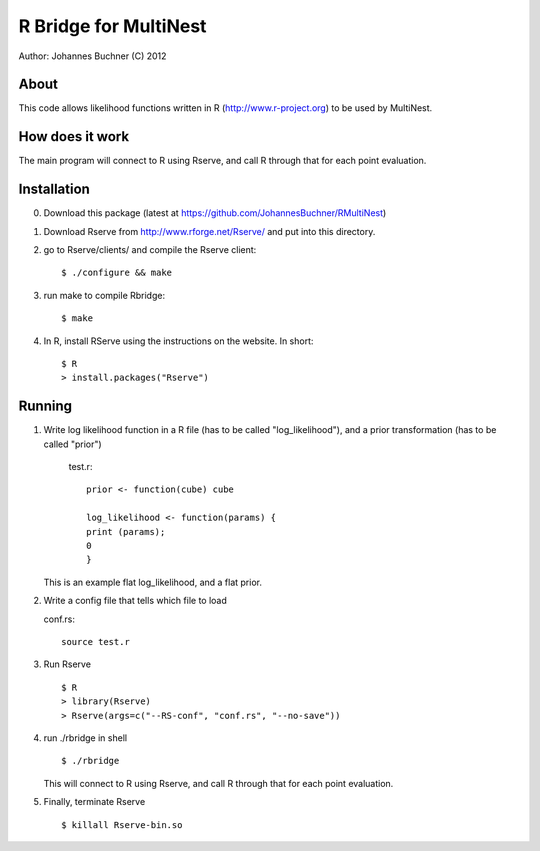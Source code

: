==========================
R Bridge for MultiNest
==========================

Author: Johannes Buchner (C) 2012

About
---------------------
This code allows likelihood functions written in R (http://www.r-project.org) to be used by MultiNest.


How does it work
---------------------
The main program will connect to R using Rserve, and call R through that for 
each point evaluation.


Installation
---------------------

0. Download this package (latest at https://github.com/JohannesBuchner/RMultiNest)

1. Download Rserve from http://www.rforge.net/Rserve/ and put into this directory.

2. go to Rserve/clients/ and compile the Rserve client::

     $ ./configure && make 
 
3. run make to compile Rbridge::
  
     $ make

4. In R, install RServe using the instructions on the website. In short::

     $ R
     > install.packages("Rserve")


Running
---------------------

1. Write log likelihood function in a R file (has to be called "log_likelihood"),
   and a prior transformation (has to be called "prior")
    
    test.r::

       prior <- function(cube) cube
       
       log_likelihood <- function(params) { 
       print (params);
       0
       }

   This is an example flat log_likelihood, and a flat prior.

2. Write a config file that tells which file to load

   conf.rs::
   
       source test.r
 
3. Run Rserve
   ::
 
    $ R
    > library(Rserve)
    > Rserve(args=c("--RS-conf", "conf.rs", "--no-save"))
 
4. run ./rbridge in shell
   ::

   $ ./rbridge

   This will connect to R using Rserve, and call R through that for each point evaluation.

5. Finally, terminate Rserve
   ::
 
   $ killall Rserve-bin.so




